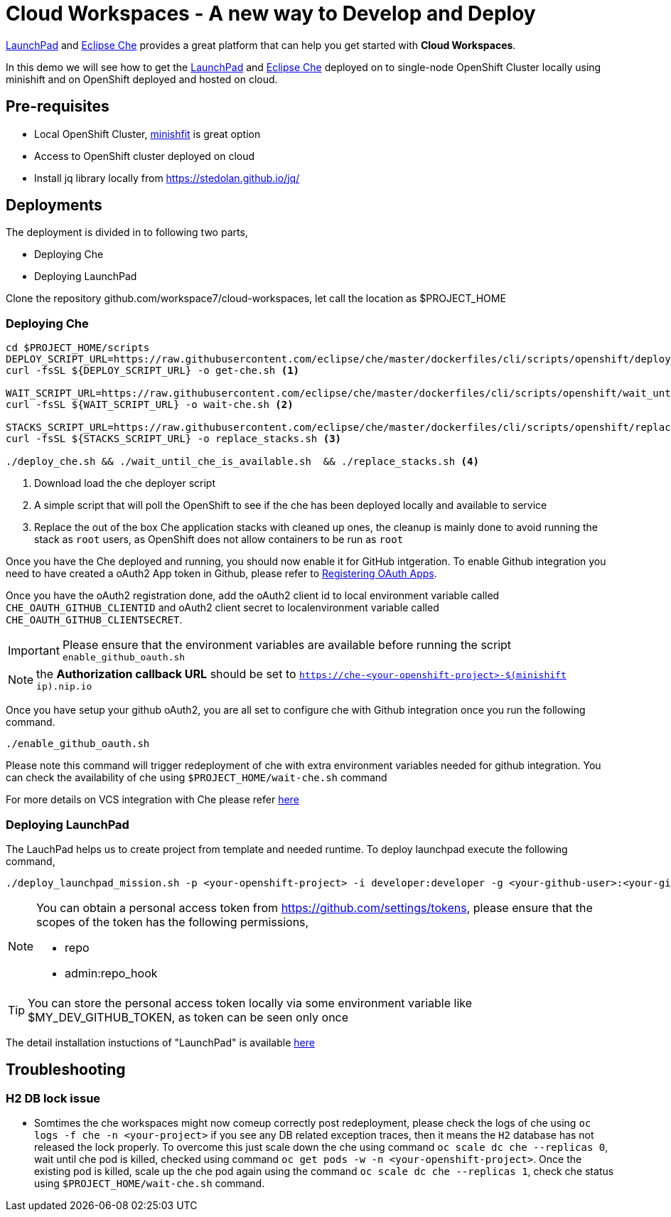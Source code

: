 = Cloud Workspaces - A new way to Develop and Deploy

https://appdev.openshift.io/[LaunchPad] and https://www.eclipse.org/che[Eclipse Che] provides a great platform that can help you get started with **Cloud Workspaces**.

In this demo we will see how to get the https://appdev.openshift.io/[LaunchPad] and https://www.eclipse.org/che[Eclipse Che] deployed on to single-node OpenShift Cluster locally using minishift and on OpenShift deployed and hosted on cloud.


== Pre-requisites 

* Local OpenShift Cluster, https://github.com/minishift/minishift[minishfit] is great option
* Access to OpenShift cluster deployed on cloud
* Install jq library locally from https://stedolan.github.io/jq/

== Deployments

The deployment is divided in to following two parts,

* Deploying Che 
* Deploying LaunchPad


Clone the repository github.com/workspace7/cloud-workspaces, let call the location as $PROJECT_HOME

=== Deploying Che

[code,sh]
----
cd $PROJECT_HOME/scripts
DEPLOY_SCRIPT_URL=https://raw.githubusercontent.com/eclipse/che/master/dockerfiles/cli/scripts/openshift/deploy_che.sh
curl -fsSL ${DEPLOY_SCRIPT_URL} -o get-che.sh <1>

WAIT_SCRIPT_URL=https://raw.githubusercontent.com/eclipse/che/master/dockerfiles/cli/scripts/openshift/wait_until_che_is_available.sh
curl -fsSL ${WAIT_SCRIPT_URL} -o wait-che.sh <2>

STACKS_SCRIPT_URL=https://raw.githubusercontent.com/eclipse/che/master/dockerfiles/cli/scripts/openshift/replace_stacks.sh
curl -fsSL ${STACKS_SCRIPT_URL} -o replace_stacks.sh <3>

./deploy_che.sh && ./wait_until_che_is_available.sh  && ./replace_stacks.sh <4>

----

<1> Download load the che deployer script
<2> A simple script that will poll the OpenShift to see if the che has been deployed locally and available to service
<3> Replace the out of the box Che application stacks with cleaned up ones, the cleanup is mainly done to avoid running the stack as `root` users, as OpenShift does not allow containers to be run as `root`

Once you have the Che deployed and running, you should now enable it for GitHub intgeration.  To enable Github integration you need to have created a oAuth2 App token in Github, please refer to https://developer.github.com/apps/building-integrations/setting-up-and-registering-oauth-apps/registering-oauth-apps/[Registering OAuth Apps].


Once you have the oAuth2 registration done, add the oAuth2 client id to local environment variable called `CHE_OAUTH_GITHUB_CLIENTID` and oAuth2 client secret to localenvironment variable called `CHE_OAUTH_GITHUB_CLIENTSECRET`.


IMPORTANT: Please ensure that the environment variables are available before running the script `enable_github_oauth.sh`

NOTE: the **Authorization callback URL** should be set to `https://che-<your-openshift-project>-$(minishift ip).nip.io`

Once you have setup your github oAuth2, you are all set to configure che with Github integration once you run the following command.

[code,sh]
----
./enable_github_oauth.sh
----

Please note this command will trigger redeployment of che with extra environment variables needed for github integration. You can check the availability of che using `$PROJECT_HOME/wait-che.sh` command


For more details on VCS integration with Che please refer http://www.eclipse.org/che/docs/ide/git-svn/index.html#github-oauth[here]

=== Deploying LaunchPad

The LauchPad helps us to create project from template and needed runtime. To deploy launchpad execute the following command,

[code,sh]
----
./deploy_launchpad_mission.sh -p <your-openshift-project> -i developer:developer -g <your-github-user>:<your-github-personal-access-token>
----

[NOTE]
====

You can obtain a personal access token from https://github.com/settings/tokens, please ensure that the scopes of the token has the following permissions,

* repo
* admin:repo_hook

====

TIP: You can store the personal access token locally via some environment variable like $MY_DEV_GITHUB_TOKEN, as token can be seen only once

The detail installation instuctions of "LaunchPad" is available https://appdev.openshift.io/docs/minishift-installation.html[here]


== Troubleshooting

=== H2 DB lock issue

* Somtimes the che workspaces might now comeup correctly post redeployment, please check the logs of che using `oc logs -f che -n <your-project>` if you see any DB related exception traces, then it means the `H2` database has not released the lock properly. To overcome this just scale down the che using command `oc scale dc che --replicas 0`, wait until che pod is killed, checked using command `oc get pods -w -n <your-openshift-project>`. Once the existing pod is killed, scale up the che pod again using the command `oc scale dc che --replicas 1`, check che status using `$PROJECT_HOME/wait-che.sh` command.

